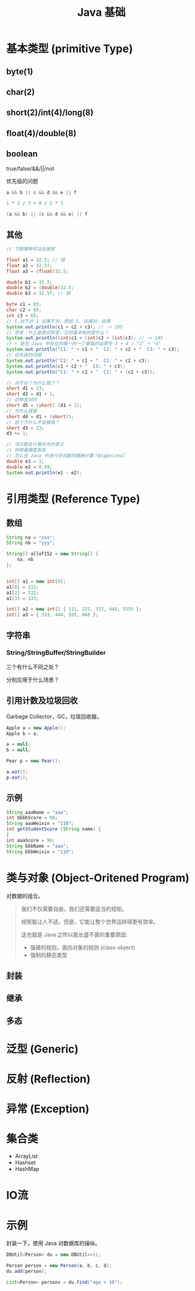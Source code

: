 #+TITLE: Java 基础


* 基本类型 (primitive Type)

[[file:img/java-types-001.png]]

** byte(1)
** char(2)
** short(2)/int(4)/long(8)
** float(4)/double(8)
** boolean

true/false/&&/||/not

优先级的问题

#+BEGIN_SRC java
  a && b || c && d && e || f

  1 * 2 / 3 + 8 / 2 * 3

  (a && b) || (c && d && e) || f
#+END_SRC

** 其他

#+BEGIN_SRC java
  // 下面哪种写法会报错

  float a1 = 32.5; // 错
  float a2 = 32.5f;
  float a3 = (float)32.5;

  double b1 = 32.5;
  double b2 = (double)32.5;
  double b3 = 32.5f; // 错

  byte c1 = 65;
  char c2 = 65;
  int c3 = 65;
  // 1.对不对 2.如果不对，原因 3. 如果对，结果
  System.out.println(c1 + c2 + c3); // -> 195
  // 思考：什么是隐式转型，它的基本规则是什么？
  System.out.println((int)c1 + (int)c2 + (int)c3); // -> 195
  // + 是在 Java 中存在的唯一的一个重载的运算符 3 + 4 / "3" + "4"
  System.out.println("C1: " + c1 + "  C2: " + c2 + "  C3: " + c3);
  // 优先级的问题
  System.out.println("C1: " + c1 + "  C2: " + c2 + c3);
  System.out.println(c1 + c2 + "  C3: " + c3);
  System.out.println("C1: " + c1 + "  C2: " + (c2 + c3));

  // 对不对？为什么错了？
  short d1 = 23;
  short d2 = d1 + 1;
  // 这种是对的
  short d5 = (short) (d1 + 1);
  // 为什么报错
  short d4 = d1 + (short)1;
  // 这个为什么不会报错？
  short d3 = 23;
  d3 += 1;

  // 浮点数在计算机中的表示
  // 伴随着精度丢失
  // 怎么在 Java 中进行浮点数的精确计算？BigDecimal
  double e1 = 1;
  double e2 = 0.99;
  System.out.println(e1 - e2);
#+END_SRC

* 引用类型 (Reference Type)
** 数组

[[file:img/arr-01.png]]

#+BEGIN_SRC java
  String na = "xxx";
  String nb = "yyy";

  String[] allof152 = new String[] {
      na, nb
  };


  int[] a1 = new int[9];
  a1[0] = 111;
  a1[2] = 222;
  a1[3] = 333;

  int[] a2 = new int[] { 111, 222, 333, 444, 5555 };
  int[] a3 = { 333, 444, 555, 666 };
#+END_SRC

** 字符串
*** String/StringBuffer/StringBuilder

三个有什么不同之处？

分别应用于什么场景？

** 引用计数及垃圾回收

Garbage Collector，GC，垃圾回收器。

#+BEGIN_SRC java
  Apple a = new Apple();
  Apple b = a;

  a = null;
  b = null;

  Pear p = new Pear();

  a.eat();
  p.eat();
#+END_SRC

** 示例

#+BEGIN_SRC java
  String aaaName = "aaa";
  int bbbbScore = 90;
  String aaaWeixin = "110";
  int getStudentScore (String name) {
  }
  int aaaScore = 90;
  String bbbName = "aaa";
  String bbbWeixin = "110";
#+END_SRC

* 类与对象 (Object-Oritened Program)

对数据的组合。

#+BEGIN_QUOTE

我们不仅需要自由，我们还需要适当的规矩。

规矩能让人不适，但是，它能让整个世界运转得更有效率。


这也就是 Java 之所以能长盛不衰的重要原因:
- 强硬的规则，面向对象的规则 (class-object)
- 强制的静态类型

#+END_QUOTE

** 封装
** 继承
** 多态
* 泛型 (Generic)
* 反射 (Reflection)
* 异常 (Exception)
* 集合类

- ArrayList
- Hashset
- HashMap 


* IO流
* 示例

封装一下，使用 Java 对数据库的操纵。

#+BEGIN_SRC java
  DBUtil<Person> du = new DBUtil<>();

  Person person = new Person(a, b, c, d);
  du.add(person);

  List<Person> persons = du.find("age < 18");
#+END_SRC
